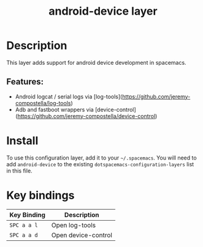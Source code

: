 #+TITLE: android-device layer

# The maximum height of the logo should be 200 pixels.
# TODO: add device logo
# [[img/android-device.png]]

# TOC links should be GitHub style anchors.
* Table of Contents                                        :TOC_4_gh:noexport:
- [[#description][Description]]
  - [[#features][Features:]]
- [[#install][Install]]
- [[#key-bindings][Key bindings]]

* Description
This layer adds support for android device development in spacemacs.

** Features:
  - Android logcat / serial logs via [log-tools](https://github.com/jeremy-compostella/log-tools)
  - Adb and fastboot wrappers via [device-control](https://github.com/jeremy-compostella/device-control)

* Install
To use this configuration layer, add it to your =~/.spacemacs=. You will need to
add =android-device= to the existing =dotspacemacs-configuration-layers= list in this
file.

* Key bindings

| Key Binding | Description         |
|-------------+---------------------|
| ~SPC a a l~ | Open log-tools      |
| ~SPC a a d~ | Open device-control |
